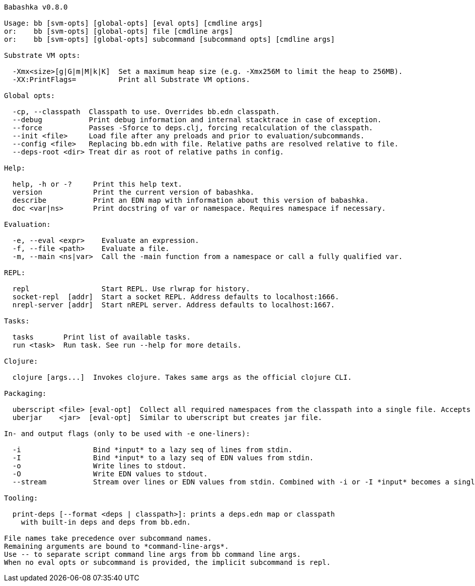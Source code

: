 // generated by script/compile.clj
[source,bash]
----
Babashka v0.8.0

Usage: bb [svm-opts] [global-opts] [eval opts] [cmdline args]
or:    bb [svm-opts] [global-opts] file [cmdline args]
or:    bb [svm-opts] [global-opts] subcommand [subcommand opts] [cmdline args]

Substrate VM opts:

  -Xmx<size>[g|G|m|M|k|K]  Set a maximum heap size (e.g. -Xmx256M to limit the heap to 256MB).
  -XX:PrintFlags=          Print all Substrate VM options.

Global opts:

  -cp, --classpath  Classpath to use. Overrides bb.edn classpath.
  --debug           Print debug information and internal stacktrace in case of exception.
  --force           Passes -Sforce to deps.clj, forcing recalculation of the classpath.
  --init <file>     Load file after any preloads and prior to evaluation/subcommands.
  --config <file>   Replacing bb.edn with file. Relative paths are resolved relative to file.
  --deps-root <dir> Treat dir as root of relative paths in config.

Help:

  help, -h or -?     Print this help text.
  version            Print the current version of babashka.
  describe           Print an EDN map with information about this version of babashka.
  doc <var|ns>       Print docstring of var or namespace. Requires namespace if necessary.

Evaluation:

  -e, --eval <expr>    Evaluate an expression.
  -f, --file <path>    Evaluate a file.
  -m, --main <ns|var>  Call the -main function from a namespace or call a fully qualified var.

REPL:

  repl                 Start REPL. Use rlwrap for history.
  socket-repl  [addr]  Start a socket REPL. Address defaults to localhost:1666.
  nrepl-server [addr]  Start nREPL server. Address defaults to localhost:1667.

Tasks:

  tasks       Print list of available tasks.
  run <task>  Run task. See run --help for more details.

Clojure:

  clojure [args...]  Invokes clojure. Takes same args as the official clojure CLI.

Packaging:

  uberscript <file> [eval-opt]  Collect all required namespaces from the classpath into a single file. Accepts additional eval opts, like `-m`.
  uberjar    <jar>  [eval-opt]  Similar to uberscript but creates jar file.

In- and output flags (only to be used with -e one-liners):

  -i                 Bind *input* to a lazy seq of lines from stdin.
  -I                 Bind *input* to a lazy seq of EDN values from stdin.
  -o                 Write lines to stdout.
  -O                 Write EDN values to stdout.
  --stream           Stream over lines or EDN values from stdin. Combined with -i or -I *input* becomes a single value per iteration.

Tooling:

  print-deps [--format <deps | classpath>]: prints a deps.edn map or classpath
    with built-in deps and deps from bb.edn.

File names take precedence over subcommand names.
Remaining arguments are bound to *command-line-args*.
Use -- to separate script command line args from bb command line args.
When no eval opts or subcommand is provided, the implicit subcommand is repl.
----
